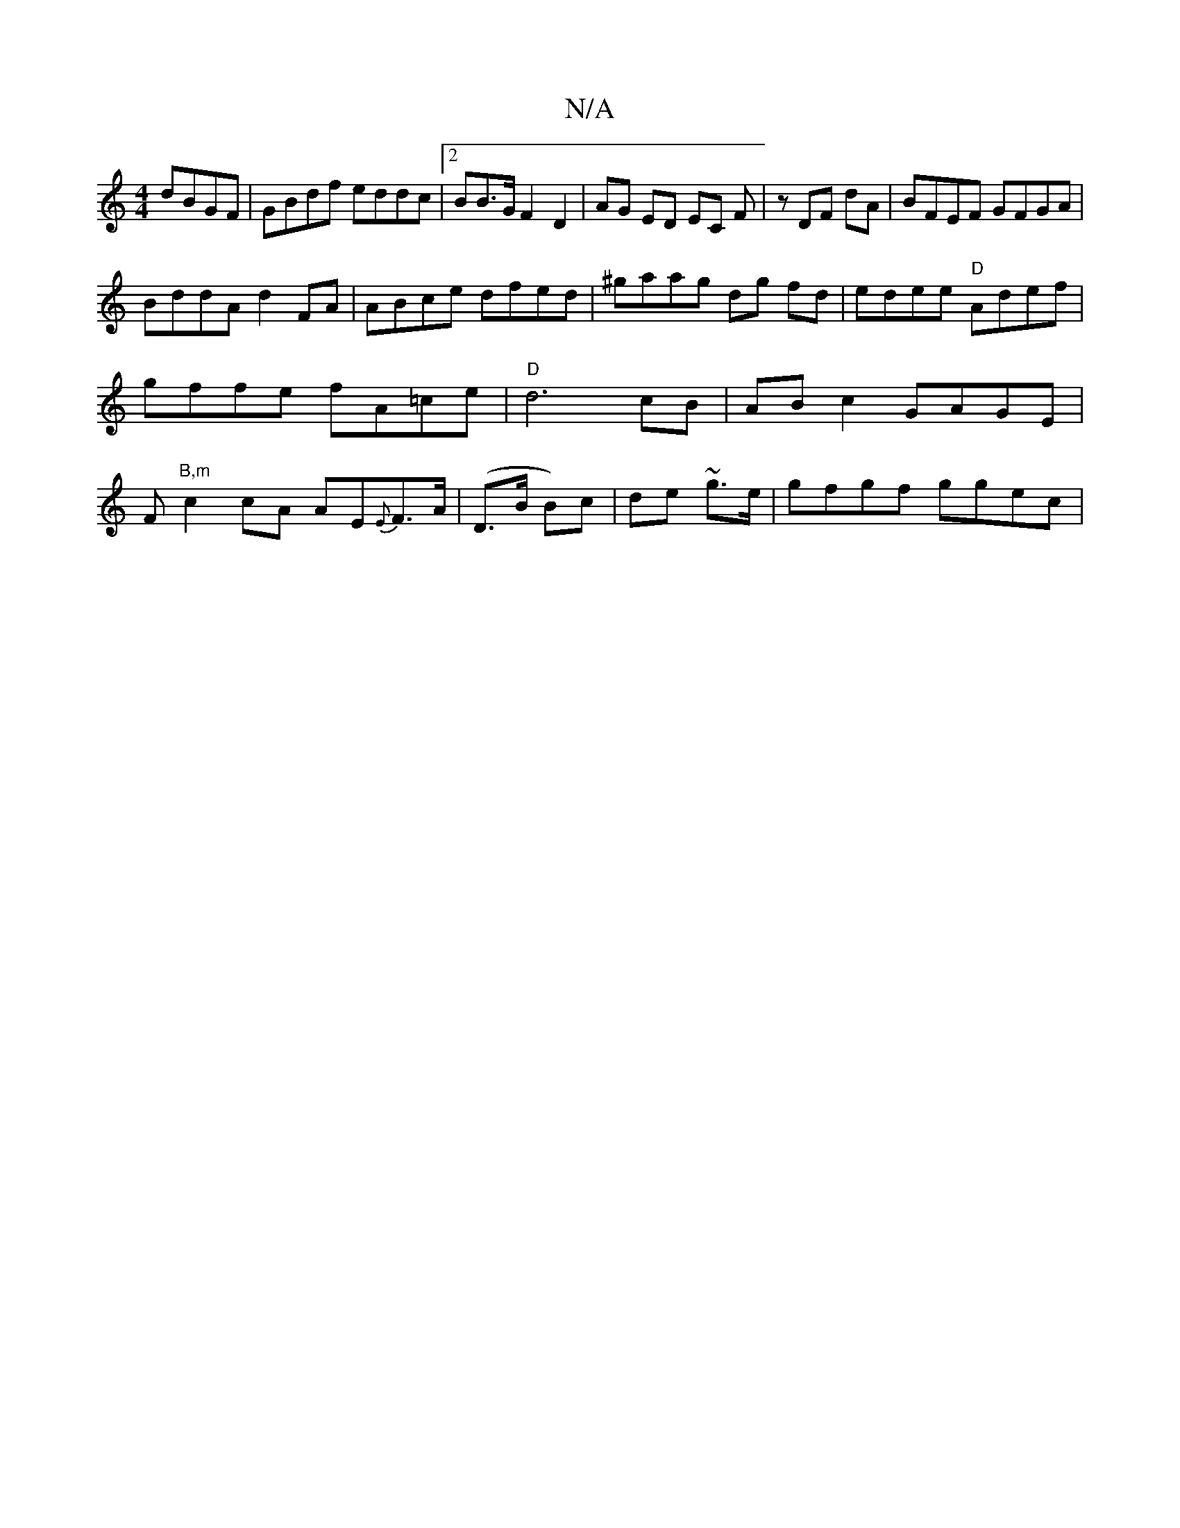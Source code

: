 X:1
T:N/A
M:4/4
R:N/A
K:Cmajor
 dBGF|GBdf eddc|2BB>G F2 D2|AG ED EC F|z DF dA | BFEF GFGA|
BddA d2FA|ABce dfed|^gaag dg fd | edee "D"Adef | gffe fA=ce |"D"d6 cB | AB c2 GAGE | F"B,m" c2 cA AE{E}F>A|(D>B B)c|de- ~g>e|gfgf ggec|1 "f#
